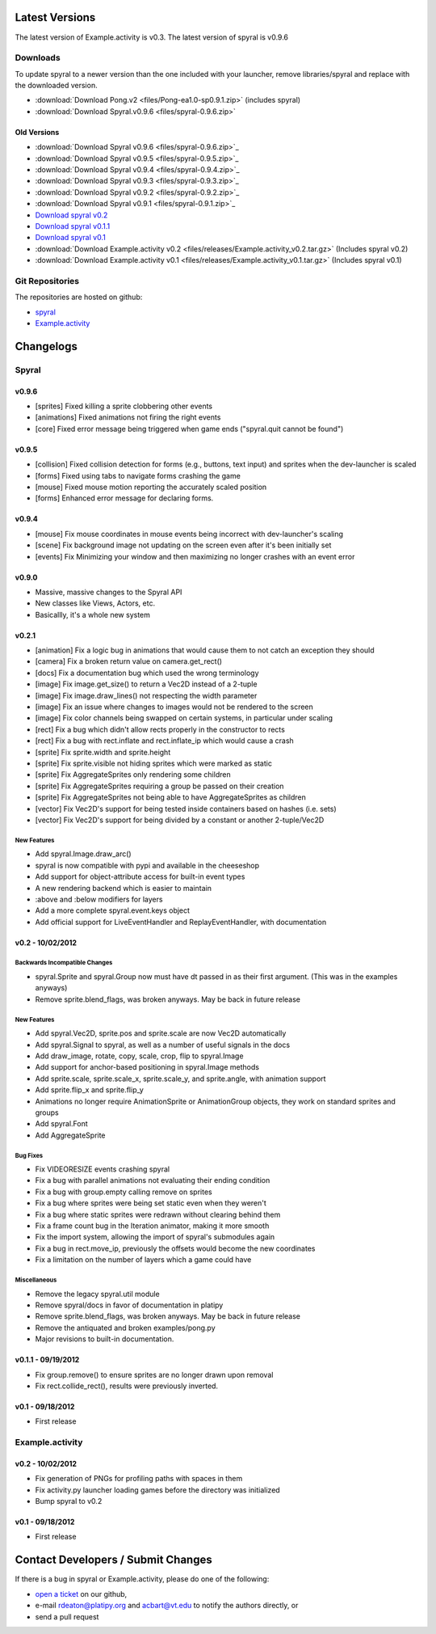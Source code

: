Latest Versions
===============

The latest version of Example.activity is v0.3.
The latest version of spyral is v0.9.6

.. _downloads:

Downloads
---------

To update spyral to a newer version than the one included with your launcher, remove libraries/spyral and replace with the downloaded version.

* :download:`Download Pong.v2 <files/Pong-ea1.0-sp0.9.1.zip>` (includes spyral)
* :download:`Download Spyral.v0.9.6 <files/spyral-0.9.6.zip>`

Old Versions
~~~~~~~~~~~~
* :download:`Download Spyral v0.9.6 <files/spyral-0.9.6.zip>`_
* :download:`Download Spyral v0.9.5 <files/spyral-0.9.5.zip>`_
* :download:`Download Spyral v0.9.4 <files/spyral-0.9.4.zip>`_
* :download:`Download Spyral v0.9.3 <files/spyral-0.9.3.zip>`_
* :download:`Download Spyral v0.9.2 <files/spyral-0.9.2.zip>`_
* :download:`Download Spyral v0.9.1 <files/spyral-0.9.1.zip>`_
* `Download spyral v0.2 <https://github.com/rdeaton/spyral/zipball/v0.2>`_
* `Download spyral v0.1.1 <https://github.com/rdeaton/spyral/zipball/v0.1.1>`_
* `Download spyral v0.1 <https://github.com/rdeaton/spyral/zipball/v0.1>`_
* :download:`Download Example.activity v0.2 <files/releases/Example.activity_v0.2.tar.gz>` (Includes spyral v0.2)
* :download:`Download Example.activity v0.1 <files/releases/Example.activity_v0.1.tar.gz>` (Includes spyral v0.1)


Git Repositories
----------------

The repositories are hosted on github:

* `spyral <http://github.com/platipy/spyral>`_
* `Example.activity <http://github.com/platipy/Example.activity>`_

Changelogs
==========

Spyral
------

v0.9.6
~~~~~~
* [sprites] Fixed killing a sprite clobbering other events
* [animations] Fixed animations not firing the right events
* [core] Fixed error message being triggered when game ends ("spyral.quit cannot be found")

v0.9.5
~~~~~~
* [collision] Fixed collision detection for forms (e.g., buttons, text input) and sprites when the dev-launcher is scaled
* [forms] Fixed using tabs to navigate forms crashing the game
* [mouse] Fixed mouse motion reporting the accurately scaled position
* [forms] Enhanced error message for declaring forms.

v0.9.4
~~~~~~
* [mouse] Fix mouse coordinates in mouse events being incorrect with dev-launcher's scaling
* [scene] Fix background image not updating on the screen even after it's been initially set
* [events] Fix Minimizing your window and then maximizing no longer crashes with an event error

v0.9.0
~~~~~~
* Massive, massive changes to the Spyral API
* New classes like Views, Actors, etc.
* Basicallly, it's a whole new system

v0.2.1
~~~~~~
* [animation] Fix a logic bug in animations that would cause them to not catch an exception they should
* [camera] Fix a broken return value on camera.get_rect()
* [docs] Fix a documentation bug which used the wrong terminology
* [image] Fix image.get_size() to return a Vec2D instead of a 2-tuple
* [image] Fix image.draw_lines() not respecting the width parameter
* [image] Fix an issue where changes to images would not be rendered to the screen
* [image] Fix color channels being swapped on certain systems, in particular under scaling
* [rect] Fix a bug which didn't allow rects properly in the constructor to rects
* [rect] Fix a bug with rect.inflate and rect.inflate_ip which would cause a crash
* [sprite] Fix sprite.width and sprite.height
* [sprite] Fix sprite.visible not hiding sprites which were marked as static
* [sprite] Fix AggregateSprites only rendering some children
* [sprite] Fix AggregateSprites requiring a group be passed on their creation
* [sprite] Fix AggregateSprites not being able to have AggregateSprites as children
* [vector] Fix Vec2D's support for being tested inside containers based on hashes (i.e. sets)
* [vector] Fix Vec2D's support for being divided by a constant or another 2-tuple/Vec2D


New Features
++++++++++++
* Add spyral.Image.draw_arc()
* spyral is now compatible with pypi and available in the cheeseshop
* Add support for object-attribute access for built-in event types
* A new rendering backend which is easier to maintain
* :above and :below modifiers for layers
* Add a more complete spyral.event.keys object
* Add official support for LiveEventHandler and ReplayEventHandler, with documentation


v0.2 - 10/02/2012
~~~~~~~~~~~~~~~~~

Backwards Incompatible Changes
++++++++++++++++++++++++++++++
* spyral.Sprite and spyral.Group now must have dt passed in as their first argument. (This was in the examples anyways)
* Remove sprite.blend_flags, was broken anyways. May be back in future release

New Features
++++++++++++
* Add spyral.Vec2D, sprite.pos and sprite.scale are now Vec2D automatically
* Add spyral.Signal to spyral, as well as a number of useful signals in the docs
* Add draw_image, rotate, copy, scale, crop, flip to spyral.Image
* Add support for anchor-based positioning in spyral.Image methods
* Add sprite.scale, sprite.scale_x, sprite.scale_y, and sprite.angle, with animation support
* Add sprite.flip_x and sprite.flip_y
* Animations no longer require AnimationSprite or AnimationGroup objects, they work on standard sprites and groups
* Add spyral.Font
* Add AggregateSprite

Bug Fixes
+++++++++
* Fix VIDEORESIZE events crashing spyral
* Fix a bug with parallel animations not evaluating their ending condition
* Fix a bug with group.empty calling remove on sprites
* Fix a bug where sprites were being set static even when they weren't
* Fix a bug where static sprites were redrawn without clearing behind them
* Fix a frame count bug in the Iteration animator, making it more smooth
* Fix the import system, allowing the import of spyral's submodules again
* Fix a bug in rect.move_ip, previously the offsets would become the new coordinates
* Fix a limitation on the number of layers which a game could have

Miscellaneous
+++++++++++++
* Remove the legacy spyral.util module
* Remove spyral/docs in favor of documentation in platipy
* Remove sprite.blend_flags, was broken anyways. May be back in future release
* Remove the antiquated and broken examples/pong.py
* Major revisions to built-in documentation.


v0.1.1 - 09/19/2012
~~~~~~~~~~~~~~~~~~~
* Fix group.remove() to ensure sprites are no longer drawn upon removal
* Fix rect.collide_rect(), results were previously inverted.

v0.1 - 09/18/2012
~~~~~~~~~~~~~~~~~
* First release

Example.activity
----------------

v0.2 - 10/02/2012
~~~~~~~~~~~~~~~~~
* Fix generation of PNGs for profiling paths with spaces in them
* Fix activity.py launcher loading games before the directory was initialized
* Bump spyral to v0.2

v0.1 - 09/18/2012
~~~~~~~~~~~~~~~~~
* First release


Contact Developers / Submit Changes
===================================

If there is a bug in spyral or Example.activity, please do one of the following:

* `open a ticket <https://github.com/platipy/spyral/issues/new>`_ on our github,
* e-mail rdeaton@platipy.org and acbart@vt.edu to notify the authors directly, or
* send a pull request
